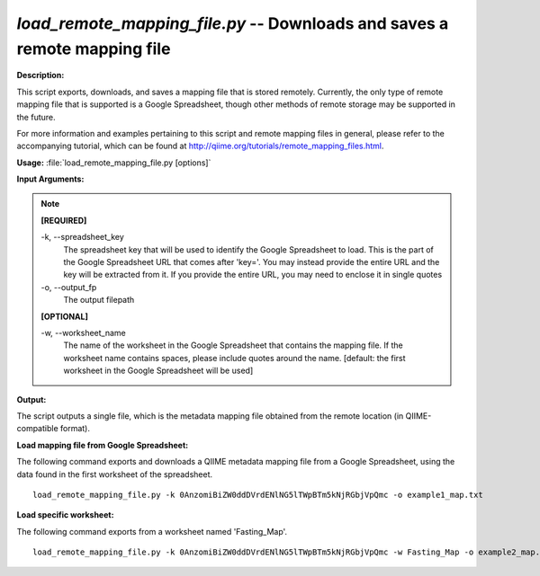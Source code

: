 .. _load_remote_mapping_file:

.. index:: load_remote_mapping_file.py

*load_remote_mapping_file.py* -- Downloads and saves a remote mapping file
^^^^^^^^^^^^^^^^^^^^^^^^^^^^^^^^^^^^^^^^^^^^^^^^^^^^^^^^^^^^^^^^^^^^^^^^^^^^^^^^^^^^^^^^^^^^^^^^^^^^^^^^^^^^^^^^^^^^^^^^^^^^^^^^^^^^^^^^^^^^^^^^^^^^^^^^^^^^^^^^^^^^^^^^^^^^^^^^^^^^^^^^^^^^^^^^^^^^^^^^^^^^^^^^^^^^^^^^^^^^^^^^^^^^^^^^^^^^^^^^^^^^^^^^^^^^^^^^^^^^^^^^^^^^^^^^^^^^^^^^^^^^^

**Description:**


This script exports, downloads, and saves a mapping file that is stored
remotely. Currently, the only type of remote mapping file that is supported is
a Google Spreadsheet, though other methods of remote storage may be supported
in the future.

For more information and examples pertaining to this script and remote mapping
files in general, please refer to the accompanying tutorial, which can be found
at http://qiime.org/tutorials/remote_mapping_files.html.



**Usage:** :file:`load_remote_mapping_file.py [options]`

**Input Arguments:**

.. note::

	
	**[REQUIRED]**
		
	-k, `-`-spreadsheet_key
		The spreadsheet key that will be used to identify the Google Spreadsheet to load. This is the part of the Google Spreadsheet URL that comes after 'key='. You may instead provide the entire URL and the key will be extracted from it. If you provide the entire URL, you may need to enclose it in single quotes
	-o, `-`-output_fp
		The output filepath
	
	**[OPTIONAL]**
		
	-w, `-`-worksheet_name
		The name of the worksheet in the Google Spreadsheet that contains the mapping file. If the worksheet name contains spaces, please include quotes around the name. [default: the first worksheet in the Google Spreadsheet will be used]


**Output:**


The script outputs a single file, which is the metadata mapping file obtained
from the remote location (in QIIME-compatible format).



**Load mapping file from Google Spreadsheet:**

The following command exports and downloads a QIIME metadata mapping file from a Google Spreadsheet, using the data found in the first worksheet of the spreadsheet.

::

	load_remote_mapping_file.py -k 0AnzomiBiZW0ddDVrdENlNG5lTWpBTm5kNjRGbjVpQmc -o example1_map.txt

**Load specific worksheet:**

The following command exports from a worksheet named 'Fasting_Map'.

::

	load_remote_mapping_file.py -k 0AnzomiBiZW0ddDVrdENlNG5lTWpBTm5kNjRGbjVpQmc -w Fasting_Map -o example2_map.txt


